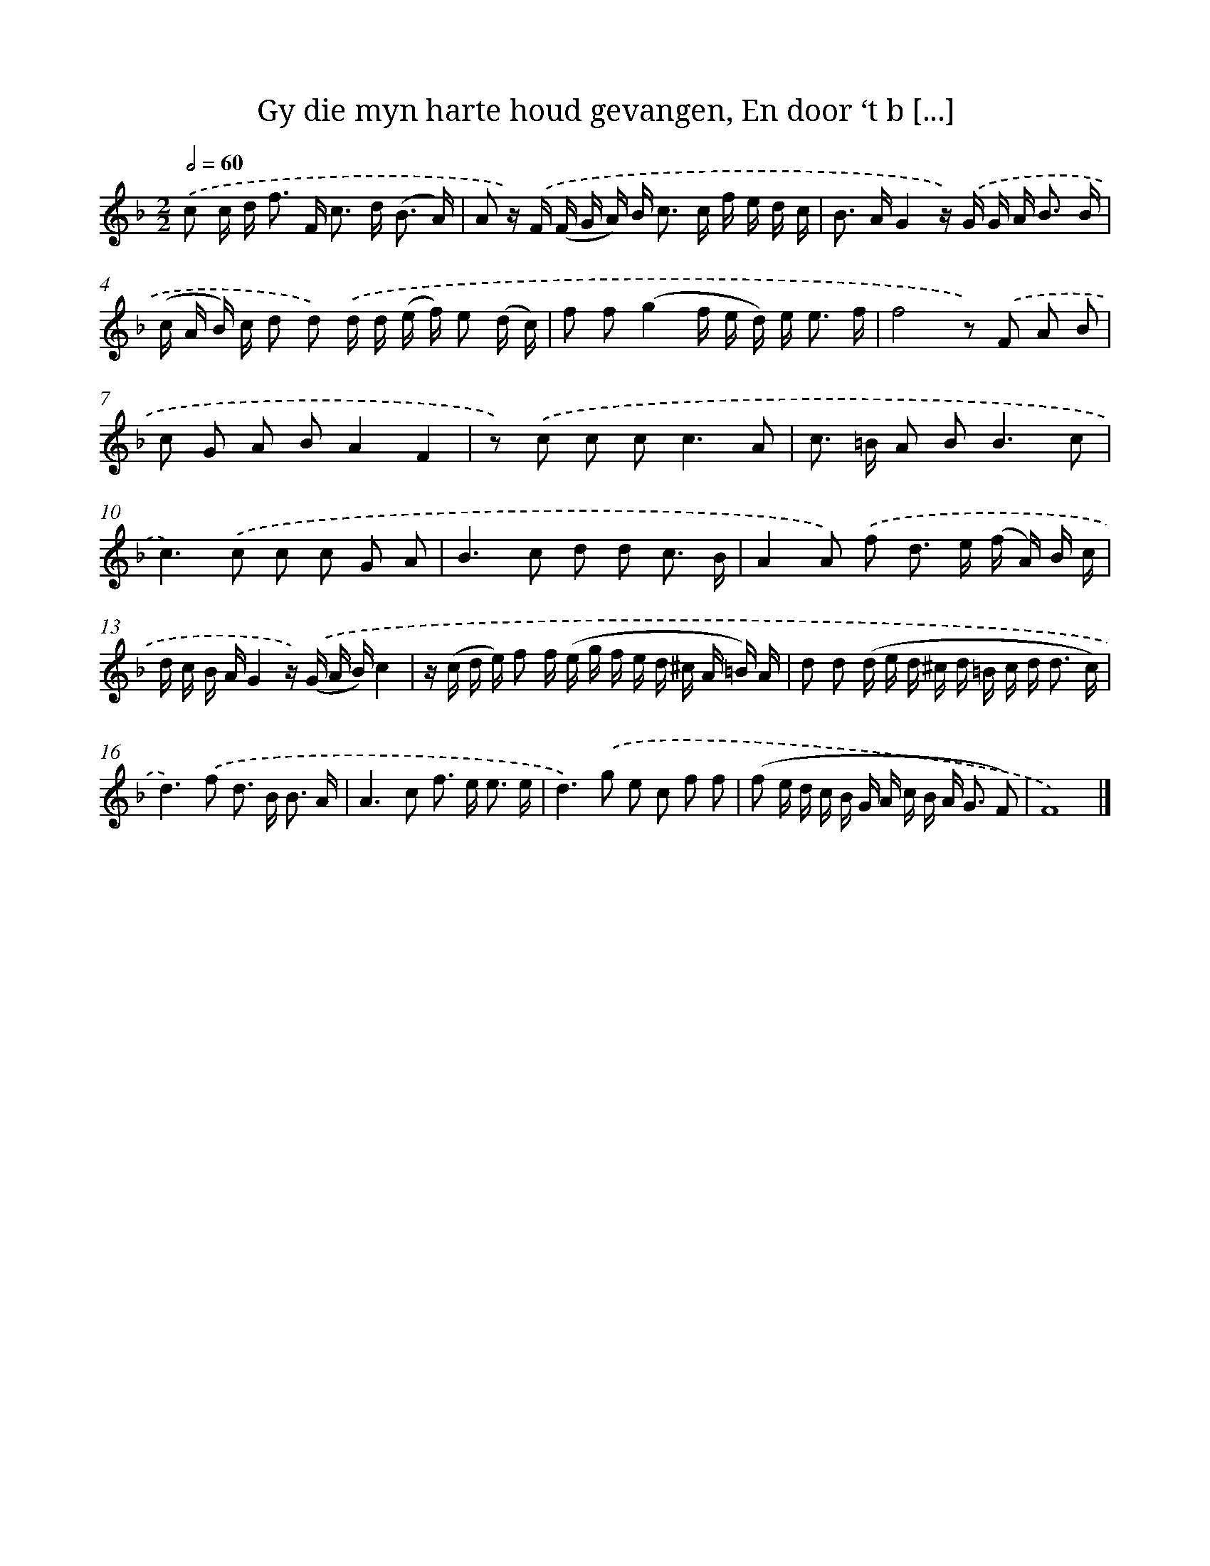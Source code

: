X: 16216
T: Gy die myn harte houd gevangen, En door ‘t b [...]
%%abc-version 2.0
%%abcx-abcm2ps-target-version 5.9.1 (29 Sep 2008)
%%abc-creator hum2abc beta
%%abcx-conversion-date 2018/11/01 14:38:01
%%humdrum-veritas 3821582545
%%humdrum-veritas-data 3201669202
%%continueall 1
%%barnumbers 0
L: 1/16
M: 2/2
Q: 1/2=60
K: F clef=treble
.('c2 c d2< f2 F2< c2 d2< (B2 A) |
A2 z) .('F (F G A) B2< c2 c f e d c |
B2> A2G4z) .('G G A2< B2 B |
(c A B) c d2 d2) .('d d (e f) e2 (d c) |
f2 f2(g4f e d) e2< e2 f |
f8z2) .('F2 A2 B2 |
c2 G2 A2 B2A4F4 |
z2) .('c2 c2 c4<c4A2 |
c2> =B2 A2 B4<B4c2 |
c4>).('c4 c2 c2 G2 A2 |
B4>c4 d2 d2 c3 B |
A4A2) .('f2 d2> e2 (f A) B c |
d c B AG4z) .('(G A B)c4 |
z (c d e) f2 f (e g f e d ^c A =B) A |
d2 d2 (d e d ^c d =B c d2< d2 c) |
d4>).('f4 d2> B2 B3 A |
A4>c4 f2> e2 e3 e |
d4>).('g4 e2 c2 f2 f2 |
(f2 e d c B G A c B A2< G2 F2) |
F16) |]
